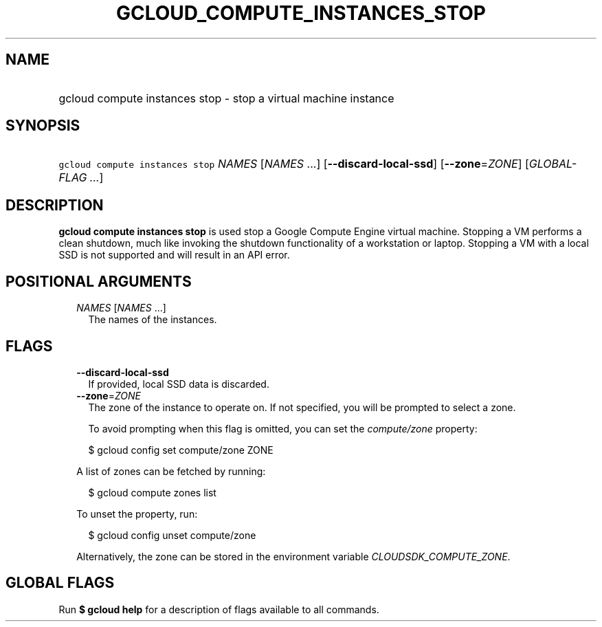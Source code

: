 
.TH "GCLOUD_COMPUTE_INSTANCES_STOP" 1



.SH "NAME"
.HP
gcloud compute instances stop \- stop a virtual machine instance



.SH "SYNOPSIS"
.HP
\f5gcloud compute instances stop\fR \fINAMES\fR [\fINAMES\fR\ ...] [\fB\-\-discard\-local\-ssd\fR] [\fB\-\-zone\fR=\fIZONE\fR] [\fIGLOBAL\-FLAG\ ...\fR]



.SH "DESCRIPTION"

\fBgcloud compute instances stop\fR is used stop a Google Compute Engine virtual
machine. Stopping a VM performs a clean shutdown, much like invoking the
shutdown functionality of a workstation or laptop. Stopping a VM with a local
SSD is not supported and will result in an API error.



.SH "POSITIONAL ARGUMENTS"

.RS 2m
.TP 2m
\fINAMES\fR [\fINAMES\fR ...]
The names of the instances.


.RE
.sp

.SH "FLAGS"

.RS 2m
.TP 2m
\fB\-\-discard\-local\-ssd\fR
If provided, local SSD data is discarded.

.TP 2m
\fB\-\-zone\fR=\fIZONE\fR
The zone of the instance to operate on. If not specified, you will be prompted
to select a zone.

To avoid prompting when this flag is omitted, you can set the
\f5\fIcompute/zone\fR\fR property:

.RS 2m
$ gcloud config set compute/zone ZONE
.RE

A list of zones can be fetched by running:

.RS 2m
$ gcloud compute zones list
.RE

To unset the property, run:

.RS 2m
$ gcloud config unset compute/zone
.RE

Alternatively, the zone can be stored in the environment variable
\f5\fICLOUDSDK_COMPUTE_ZONE\fR\fR.


.RE
.sp

.SH "GLOBAL FLAGS"

Run \fB$ gcloud help\fR for a description of flags available to all commands.
